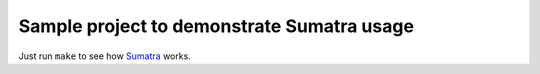 =============================================
 Sample project to demonstrate Sumatra usage
=============================================

Just run ``make`` to see how Sumatra__ works.

__ http://pythonhosted.org/Sumatra/
